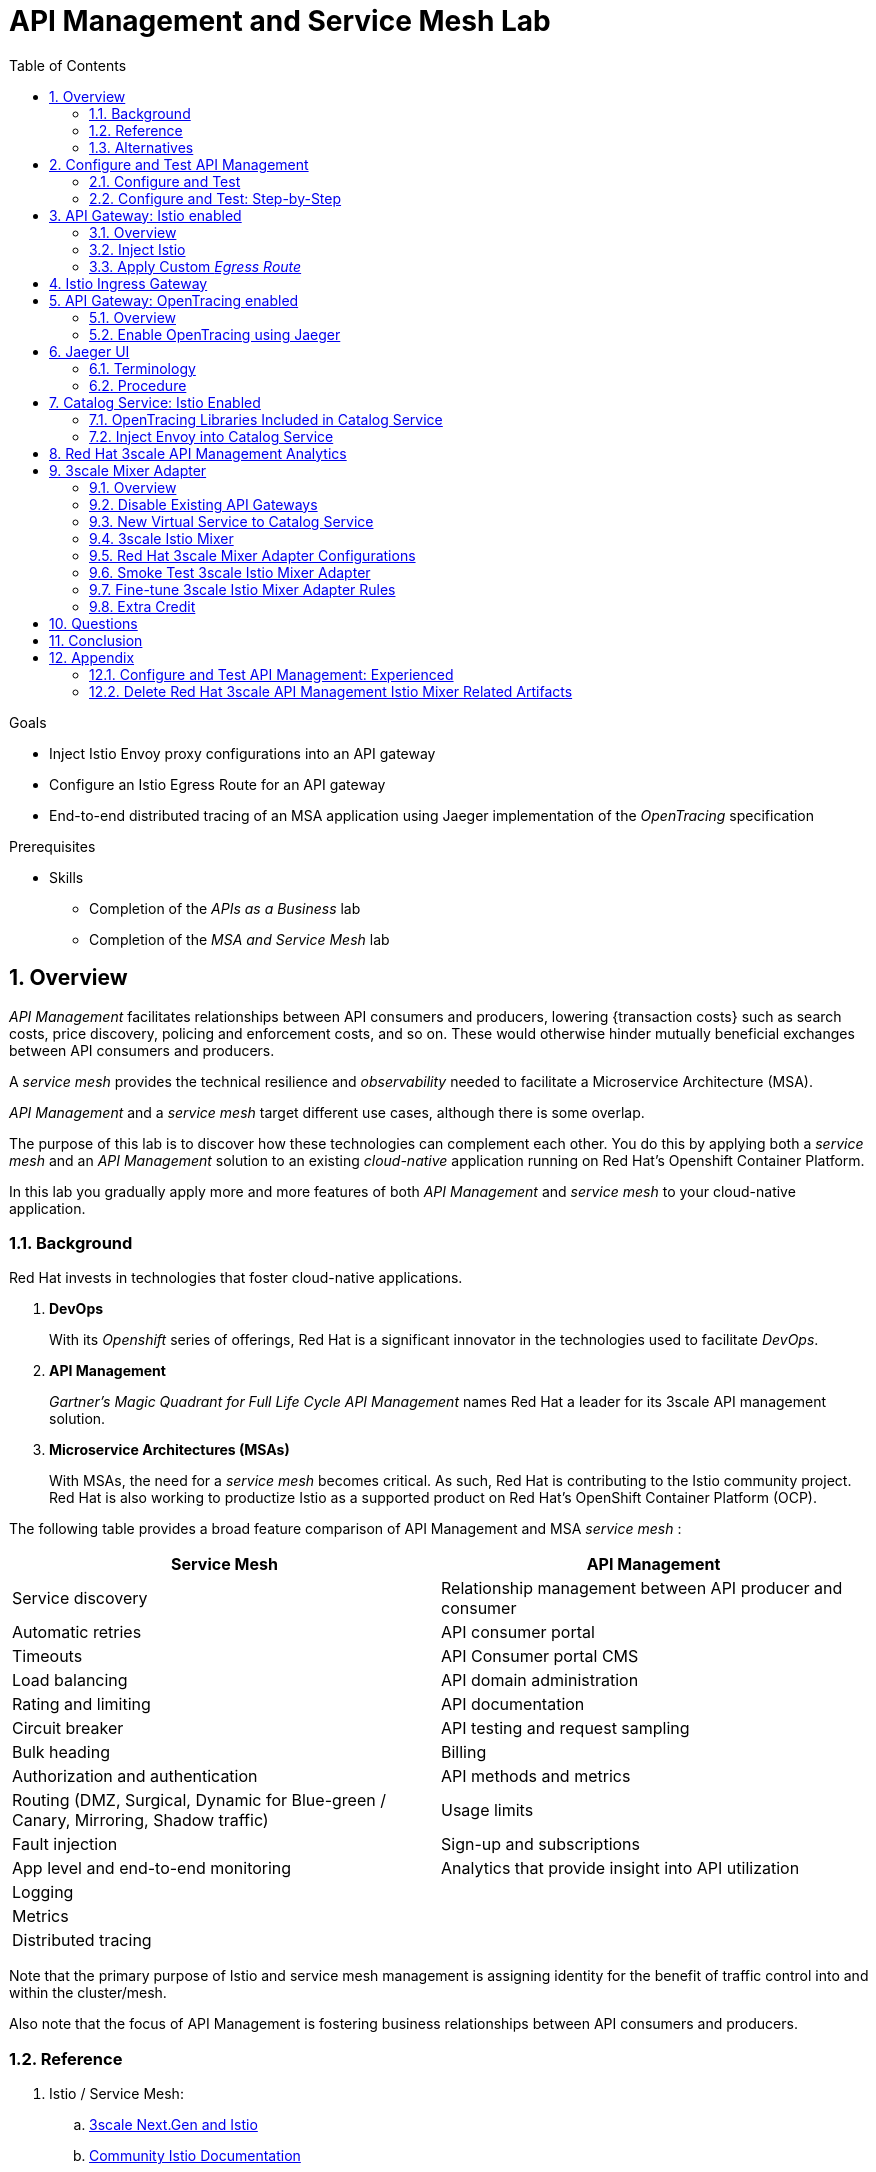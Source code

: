 :noaudio:
:scrollbar:
:data-uri:
:toc2:
:linkattrs:
:transaction_costs: link:https://en.wikipedia.org/wiki/Transaction_cost[transaction costs]

= API Management and Service Mesh Lab

.Goals
* Inject Istio Envoy proxy configurations into an API gateway
* Configure an Istio Egress Route for an API gateway
* End-to-end distributed tracing of an MSA application using Jaeger implementation of the _OpenTracing_ specification

.Prerequisites
* Skills
** Completion of the _APIs as a Business_ lab
** Completion of the _MSA and Service Mesh_ lab

:numbered:

== Overview

_API Management_ facilitates relationships between API consumers and producers, lowering {transaction costs} such as search costs, price discovery, policing and enforcement costs, and so on. These would otherwise hinder mutually beneficial exchanges between API consumers and producers.

A _service mesh_ provides the technical resilience and _observability_ needed to facilitate a Microservice Architecture (MSA).

_API Management_ and a _service mesh_ target different use cases, although there is some overlap.

The purpose of this lab is to discover how these technologies can complement each other.
You do this by applying both a _service mesh_ and an _API Management_ solution to an existing _cloud-native_ application running on Red Hat's Openshift Container Platform.


[blue]#In this lab you gradually apply more and more features of both _API Management_ and _service mesh_ to your cloud-native application.#

=== Background

Red Hat invests in technologies that foster cloud-native applications.

. *DevOps*
+
With its _Openshift_ series of offerings, Red Hat is a significant innovator in the technologies used to facilitate _DevOps_.

. *API Management*
+
_Gartner's Magic Quadrant for Full Life Cycle API Management_ names Red Hat a leader for its 3scale API management solution.

. *Microservice Architectures (MSAs)*
+
With MSAs, the need for a _service mesh_ becomes critical.
As such, Red Hat is contributing to the Istio community project.
Red Hat is also working to productize Istio as a supported product on Red Hat's OpenShift Container Platform (OCP).

The following table provides a broad feature comparison of API Management and MSA _service mesh_ :

[width="100%",cols="1,1",options="header"]
|========================
|*Service Mesh* | *API Management*
|Service discovery|Relationship management between API producer and consumer
|Automatic retries|API consumer portal
|Timeouts|API Consumer portal CMS
|Load balancing|API domain administration
|Rating and limiting|API documentation
|Circuit breaker|API testing and request sampling
|Bulk heading|Billing
|Authorization and authentication|API methods and metrics
|Routing (DMZ, Surgical, Dynamic for Blue-green / Canary, Mirroring, Shadow traffic)|Usage limits
|Fault injection|Sign-up and subscriptions
|App level and end-to-end monitoring|Analytics that provide insight into API utilization
|Logging|
|Metrics|
|Distributed tracing|
|========================

Note that the primary purpose of Istio and service mesh management is assigning identity for the benefit of traffic control into and within the cluster/mesh.

Also note that the focus of API Management is fostering business relationships between API consumers and producers.

=== Reference

. Istio / Service Mesh:
.. link:https://docs.google.com/presentation/d/1PaE3RqyKoadllKHlPg0-kHcUrTuCeIdAe81CMk12iWw/edit#slide=id.g17a49862ec_0_0[3scale Next.Gen and Istio]
.. link:https://istio.io/docs/concepts/what-is-istio/[Community Istio Documentation]
.. link:https://github.com/Maistra/istio-operator[Red Hat community Istio (Maistra) operator]
.. link:https://maistra.io/[OpenShift Service Mesh (Maistra) project]

. Distributed Tracing:
.. link:https://github.com/opentracing[GitHub organization for OpenTracing]
+
Includes the OpenTracing specification and the OpenTracing client libraries for many languages.

.. link:https://www.jaegertracing.io/[jaegertracing.io]
.. link:https://github.com/jaegertracing/[GitHub organization for community Jaeger]
+
Includes source code of community Jaeger, and Jaeger client libraries for many languages that implement the corresponding OpenTracing client libraries.

.. link:https://istio.io/blog/2018/v1alpha3-routing/[Overview of Istio v1alpha3 routing API]

=== Alternatives

In regards to API Management and a MSA service mesh, the following are related community initiatives that are not covered in this lab.

==== Standalone community Jaeger

_Jaeger_ is a tool that provides distributed tracing.

Available in the open source community is the _all-in-one_ community Jaeger that includes a jaeger-agent and jaeger-collector.
This link:https://medium.com/@jmprusi_49013/adding-opentracing-support-to-apicast-api-gateway-a8e0a38347d2[OpenTracing tutorial] details the use of an OpenTracing-enabled API gateway with the _all-in-one_ community Jaeger.


As an alternative to the _all-in-one_ standalone Jaeger, Istio also comes included with Jaeger.
In this lab, the Jaeger-based tracing functionality provided by Istio is utilized instead of a standalone Jaeger installation.

==== Istio API Management Working Group

Istio activity is organized into _working groups_.

One of these Istio working groups is focused on link:https://github.com/istio/community/blob/master/WORKING-GROUPS.md#api-management[API Management].

Members of the  Red Hat engineering team are currently participating in this Istio API Management working group.

Outcomes of this working group may potentially guide the development and roadmap of future releases of the Red Hat 3scale API Management product.

In the future, this lab may demonstrate initiatives that may come out of this Istio API Management Working Group.

==== API Gateway Side car

link:https://github.com/nginxinc/nginmesh[nginMesh] is a community initiative that injects the NGinx server as a side-car to your services.
The NGinx side-car acts as a service proxy to an Istio service-mesh (conceptually similar to the _Envoy_ proxy that you will be exposed to in this lab).

Because the API Gateway of 3scale is also built on Nginx, the 3scale API gateway could also be potentially extended to serve as a side car to a service running in a service mesh.

In fact, in an upcoming release of the 3scale API Gateway, it will have the capability to operate independantly of the 3scale API Manager.
It could be injected as a sidecar to an application.

This approach is not covered in this lab.

== Configure and Test API Management

The following deployment topology diagram illustrates the components of this API managed environment, and the connections between them:

image::images/deployment_apicast.png[]

In this lab you incrementally add features of both _API Management_ and _service mesh_ to your cloud-native application.


=== Configure and Test

As the first step, you smoke test the management of your _catalog_ RESTful services using your API Manager and API gateways.

Instructions are provided for both experienced and inexperienced 3scale users.
[red]#Follow only one set of instructions.#

If you are an experienced user of Red Hat 3scale API Management, complete the instructions in section <<configuretestapi>>, then continue with section <<apicast_istio>>.

If you are not an experienced user of Red Hat 3scale API Management, complete the instructions in section <<configuretestapi_stepbystep>>, then continue with section <<apicast_istio>>.

[[configuretestapi_stepbystep]]
=== Configure and Test: Step-by-Step

In this section, you define a service that manages access to the Coolstore catalog service that has already been provisioned for you.

The activities in this section are also found in the prerequisite courses but are provided here as a refresher for your convenience.

==== Define Catalog Service

. From the API Manager Admin Portal home page, navigate to the *API* tab.
. On the far right, click image:images/create_service_icon.png[].
. Enter `catalog_service` for the *Name* and *System Name*.
. Select *NGINX API gateway self-managed* *Gateway* type and not a plugin:
+
image::images/apicast_gw.png[]

. Scroll down the page and for the *Authentication* type, select *API Key (user_key)*:
+
image::images/select_api_key.png[]

. Click *Create Service*.

==== Create Application Plan

Application plans define access policies for your API.

. From the *Overview* page of your new `catalog_service`, scroll to the *Published Application Plans* section.
. Click *Create Application Plan*.
+
image::images/create_app_plan.png[]

. Enter `catalog_app_plan` for the *Name* and *System name*:

. Click *Create Application Plan*.
. For the  `catalog_app_plan` application plan, click *Publish*:
+
image::images/publish_app_plan.png[]

==== Create Application

In this section, you associate an application with an API consumer account.
This generates a _user key_ for the application based on the details previously defined in the application plan.
The user key is used as a query parameter to the HTTP request to invoke your business services via the on-premise API gateway.

. Navigate to the *Developers* tab.
. Select the `Developer` account.
. Create Application
.. Click the *0 Applications* link at the top:
+
NOTE: A default application may have already been created, in which case the link will indicate 1 Application, not 0.
If so, this default application is typically associated with the out-of-the-box `API` service, which is not desireable.
If it exists, click on the default application to identify which service it is associated with, then delete it.

.. Click *Create Application*.
.. Fill in the *New Application* form as follows:
... *Application plan*: `catalog_app_plan`
... *Service Plan*: `Default`
... *Name*: `catalog_app`
... *Description*: `catalog_app`
+
image::images/create_catalog_app.png[]

.. Click *Create Application*.

. On the details page for your new application (or the default application automatically created), find the API *User Key*:
+
image::images/new_catalog_user_key.png[]

. Create an environment variable set to this user key:
+
-----
$ echo "export CATALOG_USER_KEY=<the catalog app user key>" >> ~/.bashrc

$ source ~/.bashrc
-----

==== Service Integration

In this section, you define an _API proxy_ to manage your _catalog_ RESTful business service.

. In the API Manager Admin Portal, navigate to the *APIs* tab.
. From your `catalog_service`, select *Integration*.
. Click *Add the base URL of your API and save the configuration*.
+
* This navigates to a page that allows you to associate the API gateway staging and production URLs with your new 3scale proxy service.

. Populate the *Configuration: configure & test immediately in the staging environment* form as follows:
.. *Private Base URL*:
... Enter the internal DNS resolvable URL to your Catalog business service.
... The internal URL will be the output of the following:
+
-----
$ echo -en "\n\nhttp://catalog-service.$MSA_PROJECT.svc.cluster.local:8080\n\n"
-----

.. *Staging Public Base URL*:
+
Populate this field with the output from the following command:
+
-----
$ echo -en "\n`oc get route catalog-stage-apicast-$OCP_USERNAME -n $GW_PROJECT --template "https://{{.spec.host}}"`:443\n\n"
-----

.. *Production Public Base URL*:
+
Populate this field with the output from the following command:
+
-----
$ echo -en "\n`oc get route catalog-prod-apicast-$OCP_USERNAME -n $GW_PROJECT --template "https://{{.spec.host}}"`:443\n\n"
-----

.. *MAPPING RULES*:
+
Add an additional `Mapping Rule` for the HTTP POST method. You'll use the POST method in the last section in this lab.

... In the `MAPPING RULES` section, click *Add Mapping Rule*.
... In the new mapping rule, change the *Verb* to `POST` and enter `/` as the Pattern.
+
image::images/post_mapping.png[]

.. *API test GET request*:
+
Enter `/products`.
+
Expect to see a test *curl* command populated with the API key assigned to you for the `catalog_app_plan`:
+
image::images/apikey_shows_up.png[]
+
If you do not see an example curl command, repeat the steps to create an Application Plan and corresponding Application.
+
NOTE: When there are multiple developer accounts, Red Hat 3scale API Management uses the default developer account that is created with every new API provider account to determine which user key to use. When creating new services, the API Manager sets the first application from the first account subscribed to the new service as the default.

. Click *Update & test in Staging Environment*
.. The `apicast-stage` pod invokes your backend _catalog_ business service as per the `Private Base URL`.
.. The page should turn green with a message indicating success:
+
image::images/stage_success.png[]

. Click *Back to Integration & Configuration*
. Click *Promote v. 1 to Production*
+
image::images/stage_and_prod.png[]

Your 3scale by Red Hat service is configured.
Next, the configuration details of your service need to be propagated to your on-premise API gateway.

==== Refresh API Gateway at Boot
Every time a configuration change is made to an API proxy or application plan, the production API gateways need to be refreshed with the latest changes.

The API gateways are configured to refresh the latest configuration information from the API management platform every 5 minutes.
When this internal NGINX timer is triggered, you see log statements in your API gateway similar to the following:

.Sample Output
-----
[debug] 36#36: *3574 [lua] configuration_loader.lua:132: updated configuration via timer:

....

[info] 36#36: *3574 [lua] configuration_loader.lua:160: auto updating configuration finished successfuly, context: ngx.timer
-----

For the purpose of this lab, you can delete your API gateway pods instead of waiting for 5 minutes. Kubernetes will detect the absence of these pods and start new ones.

. Delete API gateway related pods:
+
-----
$ for i in `oc get pod -n $GW_PROJECT | grep "apicast" | awk '{print $1}'`; do oc delete pod $i; done
-----
+
Because the value of the _APICAST_CONFIGURATION_LOADER_ environment variable in the pod is set to `boot`, the service proxy configuration from the API Manager will automatically be pulled upon restart.

. Verify the API gateway related pods have been started.
+
View the latest entries in the new API gateway production pod's log file with the `tail` command.
+
* When the pods are successfully restarted, a debug-level log statement similar to the following appears:
+
.Sample Output
-----
[lua] configuration_store.lua:103: configure(): added service 2555417742084 configuration with hosts: prod-apicast-user1.apps.7777.thinkpadratwater.com, catalog-stage-apicast-user1.apps.7777.thinkpadratwater.com ttl: 300
-----

==== Test Catalog Business Service

In this section, you invoke your Catalog business service via your production API gateway.

. Verify your `$CATALOG_USER_KEY` environment variable is still set:
+
-----
$ echo $CATALOG_USER_KEY
-----

. From the terminal, execute the following:
+
-----
$ curl -v -k `echo "https://"$(oc get route/catalog-prod-apicast-$OCP_USERNAME -o template --template {{.spec.host}})"/products?user_key=$CATALOG_USER_KEY"`
-----
+
.Sample Output
-----
...

{
  "itemId" : "444435",
  "name" : "Oculus Rift",
  "desc" : "The world of gaming has also undergone some very unique and compelling tech advances in recent years. Virtual reality, the concept of complete immersion into a digital universe through a special headset, has been the white whale of gaming and digital technology ever since Nintendo marketed its Virtual Boy gaming system in 1995.",
  "price" : 106.0
}
-----

. If you are still viewing the end of `apicast` pod's log file, expect to see statements similar to this:
+
.Sample Output
-----
...

2018/08/06 19:07:46 [info] 24#24: *19 [lua] backend_client.lua:108: authrep(): backend client uri: http://backend-listener.3scale-mt-adm0:3000/transactions/authrep.xml?service_token=a4e0949f1b677611870dab3fb7c142df50871d1eca3d1c9f1615dd514c937df4&service_id=103&usage%5Bhits%5D=1&user_key=ccc4cbae7a44b363a6cd5907a54ff2f9 ok: true status: 200 body:  while sending to client, client: 172.17.0.1, server: _, request: "GET /products?user_key=ccc4cbae7a44b363a6cd5907a54ff2f9 HTTP/1.1", host: "catalog-service.rhte-mw-api-mesh-user1.svc.cluster.local"

...

-----

[blue]#Congratulations!# Your lab environment should now consist of a _catalog_ RESTful service managed by standard Red Hat 3scale API Manager 2.2 functionality.

[blue]#This is a substantial accomplishment!#
You are now utilizing the tools needed to lower the {transaction_costs} such as search costs, price discovery, policing and enforcement costs, and so on, that would otherwise hinder mutually beneficial exchanges between API consumers and producers.
Using the Red Hat 3scale API Management product, you can manage the entire life cycle of your APIs and provide added value to your customers and partners.


[[apicast_istio]]
== API Gateway: Istio enabled

=== Overview

As the next step in the journey toward API management and service mesh, in this section of the lab you will inject your API gateway with the _Envoy_ sidecar proxy from Istio.
This is of limited value on its own, but you will continue to build upon the foundations set here in later sections of this lab.

image::images/deployment_apicast-istio.png[]

In the above diagram, notice the introduction of a new pod: _prod-apicast-istio_.
Inbound requests through the API gateway production route are now directed to this new API gateway pod injected with Istio's _envoy_ sidecar.

The _Envoy_ sidecar in your _prod-apicast-istio_ pod will interoperate with _service mesh control plane_ functionality found in the _istio-system_ namespace.

Your API gateway will continue to pull _service proxy_ configurations from the pre-provisioned multi-tenant API Manager using the value of their  _$THREESCALE_PORTAL_ENDPOINT_ environment variable.

=== Inject Istio

. Retrieve the YAML representation of the current API gateway production deployment:
+
-----
$ oc get deploy prod-apicast -n $GW_PROJECT -o yaml > $HOME/lab/prod-apicast.yml
-----
+
You will use the definition of your existing API gateway as a template to create a new _Istio_ enabled API gateway.

. Differentiate your Istio enabled API gateway from your existing API gateway:
+
-----
$ sed -i "s/prod-apicast/$OCP_USERNAME-prod-apicast-istio/" $HOME/lab/prod-apicast.yml
-----
.. The reason you have included $OCP_USERNAME in the name of your Istio enabled API gateway is because you will need to differentiate it from other Istio enabled API gateways that may be managed in the same service mesh.
.. Also, the _observability_ user interfaces included in Istio such as Jaeger are not currently multi-tenant.
+
By providing a unique identifer as a prefix to your API gateway name, you will be more easily able to identify logs and traces amongst others on the system.

. Place the deployment in a paused state:
+
-----
$ sed -i "s/replicas:\ 1/replicas: 1\n  paused: true/" $HOME/lab/prod-apicast.yml
-----

. View the configmap in the `istio-system` project:
+
-----
$ oc describe configmap istio -n istio-system | more
-----
+
Your OCP user has already been enabled with _view_ access on the _istio-system_ namespace.
This provides access to the _istio_ configuration map.
The _istio_ configmap was generated by a cluster administrator when the Istio control plane was installed on OCP.

. Inject Istio configs (from the _istio_ configmap) into a new API gateway deployment:
+
-----

$ istioctl kube-inject \
           -f $HOME/lab/prod-apicast.yml \
           > $HOME/lab/prod-apicast-istio.yml
-----
+
NOTE:  For the purpose of this lab, you have now manually injected Istio related configs into a _deployment_ definition.
Please note that the cluster administrator of the service mesh could have optionally automated the injection of these Envoy configs into all _deployments_ by default.

. View the Istio injected API gateway deployment descriptor:
+
-----
$ cat $HOME/lab/prod-apicast-istio.yml | more
-----

. Deploy a new Istio enabled API gateway production gateway:
+
-----
$ oc create \
     -f $HOME/lab/prod-apicast-istio.yml \
     -n $GW_PROJECT
-----

. Inject required resource limits and requests into Istio related containers :
+
There is a cluster quota assigned to your OCP user.
This cluster quota requires that all containers, including the _istio-proxy_ and _istio-init_, specify _limits_ and _requests_.
+
-----
$ oc patch deploy/$OCP_USERNAME-prod-apicast-istio -n $GW_PROJECT\
   --patch '{"spec":{"template":{"spec":{"containers":[{"name":"istio-proxy", "resources": {   "limits":{"cpu": "500m","memory": "128Mi"},"requests":{"cpu":"50m","memory":"32Mi"}   }}]}}}}'

$ oc patch deploy/$OCP_USERNAME-prod-apicast-istio -n $GW_PROJECT \
   --patch '{"spec":{"template":{"spec":{"initContainers":[{"name":"istio-init", "resources": {   "limits":{"cpu": "500m","memory": "128Mi"},"requests":{"cpu":"50m","memory":"32Mi"}   }}]}}}}'
-----

. Allow pods in the $GW_PROJECT to run using any user, including root:
+
-----
$ oc adm policy add-scc-to-user privileged -z default -n $GW_PROJECT --as=system:admin
-----

.. For your new Istio enabled API gateway pod to start, it needs the _anyuid_ sidecar container (SCC).
+
The reason for this is that the _envoy_ sidecar containers from Istio currently run as a specific user ID.
Unlike most middleware containers that can run using any arbitrary user ID that is assigned to them at runtime by OCP, the _envoy_ sidecar containers would immediately fail upon startup without the _anyuid_ SCC.
If you attempted to do so, you would see an error similiar to the following:
+
-----
Error creating: pods "user50-prod-apicast-istio-6456c879c8" is forbidden: unable to validate against any security context constraint: [spec.initContainers[0].securityContext.privileged: Invalid value: true: Privileged containers are not allowed capabilities.add: Invalid value: "NET_ADMIN": capability may not be added spec.initContainers[0].securityContext.privileged: Invalid value: true: Privileged containers are not allowed capabilities.add: Invalid value: "NET_ADMIN":
-----

.. For the purpose of this lab, the cluster administrator of your OCP environment has provided you with the ability to _impersonate_ the cluster administrator.
Doing so provides you with the ability to apply the _anyuid_ SCC to your project.

. Resume the paused deployment:
+
-----
$ oc rollout resume deploy/$OCP_USERNAME-prod-apicast-istio -n $GW_PROJECT
-----

.. Notice the presence of an additional container in your new pod.  This additional container is the Istio proxy sidecar.
.. Both containers in the new pod should have started and the pod should be in a _Running_ state:
+
-----
$ oc get pods


NAME                                         READY     STATUS    RESTARTS   AGE

....

user50-prod-apicast-istio-784dc96c75-gvh5f   2/2       Running   0          5m

-----
+
If either of the containers did not start up and the _READY_ column indicates anything other than _2/2_, this indicates a problem.
It's likely that _liveness_ and/or _readiness_ probes on the API gateway are failing.
It's possible that this is due to a misconfiguration of Istio.
As an initial troubleshooting step, remove the _liveness_ and _readiness_ probes defined in the deployment.
After doing so, do both containers start ?
If so, you'll need to troubleshoot the root cause of why either the _liveness_ probe, _readiness_ probe, or both probes are failing.

. Modify the _prod-apicast_ service to route to the new Istio enabled _apicast_:
+
-----
$ oc patch service/prod-apicast -n $GW_PROJECT \
   --patch '{"spec":{"selector":{"app":"'$OCP_USERNAME'-prod-apicast-istio"}}}'
-----
+
Notice that the _service_ to your backend catalog application is being modified instead of the _route_.
You have essentially conducted a simple _A / B Deployment_ at the _service_ layer where 100% of all traffic through the existing unmodified route will flow to this new Istio enabled pod.
As an alternative, _A / B Deployment_ could have occured at the _route_ layer.
This latter approach would have required you to create an additional _service_ associated with the new Istio enabled pod.

. Verify your `$CATALOG_USER_KEY` environment variable is set:
+
-----
$ echo $CATALOG_USER_KEY

d59904ad4515522ecccb8b81c761a283
-----

. From the terminal, execute the following:
+
-----
$ curl -v -k `echo "https://"$(oc get route/catalog-prod-apicast-$OCP_USERNAME -n $GW_PROJECT -o template --template {{.spec.host}})"/products?user_key=$CATALOG_USER_KEY"`
-----

.. The response should be an HTTP 404.
.. Why would this be the case ?
... Inspect the API gateway log file for any clues.
... Is the request reaching your new Istio enabled API gateway?
... The root problem is that your Istio enabled API gateway is unable to connect to the _system-provider_ endpoint exposed by the remote multi-tenant API Manager via the value of: $THREESCALE_PORTAL_ENDPOINT.
+
Your API gateway needs to do this to retrieve all the policy management configuration data from the API Manager.
The reason your API gateway can not make a connection to the API Manager is that $THREESCALE_PORTAL_ENDPOINT references an external internet URL.
By default, Istio blocks all outbound requests to the internet.
In the next section, you will define an _egress route_ to allow your API gateway to communicate with the API Manager.

.  Isolate the problem with your new Istio enabled API gateway by testing the call to the _system-provider_ of the API Manager, from within the API gateway.

.. Execute the following to test the call:
+
-----
$ oc rsh `oc get pod -n $GW_PROJECT | grep "apicast-istio" | awk '{print $1}'` \
          curl -v -k ${THREESCALE_PORTAL_ENDPOINT}/admin/api/services.json


...

Defaulting container name to user50-prod-apicast-istio.
Use 'oc describe pod/user50-prod-apicast-istio-784dc96c75-vxxz5 -n rhte-mw-api-mesh-50' to see all of the containers in this pod.
* About to connect() to user50-3scale-mt-admin.apps.8091.openshift.opentlc.com port 443 (#0)
*   Trying 52.7.161.237...
* Connected to user50-3scale-mt-admin.apps.8091.openshift.opentlc.com (52.7.161.237) port 443 (#0)
* Initializing NSS with certpath: sql:/etc/pki/nssdb
* NSS error -5938 (PR_END_OF_FILE_ERROR)
* Encountered end of file
* Closing connection 0
curl: (35) Encountered end of file
command terminated with exit code 35
-----

.. If you received an error response similar to above, you have isolated the problem to an inability for your API gateway pod to make an external call out of the service mesh.


=== Apply Custom _Egress Route_

In this section, you create a custom Istio _ServiceEntry_ that allows your API gateway to connect to the _system-provider_ of the multi-tenant API Manager.

. Create a custom Istio _Egress Route_ for API gateway configuration file:
+
-----
$ echo \
    "apiVersion: networking.istio.io/v1alpha3
kind: ServiceEntry
metadata:
  name: $OCP_USERNAME-catalog-apicast-egress-rule
spec:
  hosts:
  - $TENANT_NAME-admin.$API_WILDCARD_DOMAIN
  location: MESH_EXTERNAL
  ports:
  - name: https-443
    number: 443
    protocol: HTTPS
  resolution: DNS" \
 > $HOME/lab/catalog-apicast-egressrule.yml
-----

.. Note the value of `spec -> hosts` is set to the same value of the $THREESCALE_PORTAL_ENDPOINT specified in your 3scale API Management gateway.
.. This should allow your API gateway to connect to the route that exposes the _system-provider_ service of the multi-tenant API Manager.


. Load the new egress rule:
+
-----
$ oc create -f $HOME/lab/catalog-apicast-egressrule.yml -n $GW_PROJECT --as=system:admin
-----
+
WARNING:  This command also requires _cluster admin_ capabilities to execute.

. View new ServiceEntry:
+
-----
$ oc describe serviceentry $OCP_USERNAME-catalog-apicast-egress-rule --as=system:admin
-----
+
WARNING:  This command also requires _cluster admin_ capabilities to execute.

. Now that a custom _egress route_ has been added, your API gateway should be able to pull configuration data from the API Manager.
+
Use a command like the following to verify that your Istio enabled API gateway can now poll the API Manager for proxy service configuration information:
+
-----
$ oc rsh `oc get pod -n $GW_PROJECT | grep "apicast-istio" | awk '{print $1}'` \
     curl -k ${THREESCALE_PORTAL_ENDPOINT}/admin/api/services.json \
     | python -m json.tool | more

...

{
    "services": [
        {
            "service": {
                "backend_version": "1",
                "created_at": "2018-08-07T11:13:03Z",
                "end_user_registration_required": true,
                "id": 3,
                "links": [
                    {
                        "href": "https://user1-3scale-admin.apps.7777.thinkpadratwater.com/admin/api/services/3/metrics",
                        "rel": "metrics"
                    },


....
-----

. Either wait up to 5 minutes for your Istio enabled API gateway to refresh its proxy configuration (because pulling this configuration data previously failed) or restart the pod.
. Using the curl utility, attempt again to retrieve catalog data via your Istio enabled API gateway:
+
-----
$ curl -v -k `echo "https://"$(oc get route/catalog-prod-apicast-$OCP_USERNAME -n $GW_PROJECT -o template --template {{.spec.host}})"/products?user_key=$CATALOG_USER_KEY"`
-----
+
This time, you should see the catalog data in the response.
This request now flows through your Istio enabled API gateway.

[blue]#As mentioned previously, what you have accomplished so far is of limited value on its own. However, this is a step to full utilization of API management and service mesh of your container native application.
In the next sections of this lab you will continue to build upon this foundation.#

== Istio Ingress Gateway

Until now, traffic into the production API gateway has been directly via the standard _HAProxy_-based Kubernetes or OCP _router_.

This has worked, but what is missing is the ability to apply more sophisticated route rules and integration with service mesh _observability_ tools such as _Jaeger_ and _Prometheus_.
Istio includes an _Ingress_ gateway that implements these additional features.

In this section of the lab, you will modify the flow of inbound traffic so that it also flows through the _Ingress_ gateway of Istio.
Among other benefits, you will be able to trace inbound traffic as it initially enters your solution.

image::images/api_and_ingress_gateway.png[]

. Create an environment variable that reflects the _Production Public Base URL_ of the _catalog-service_ configured in the API Manager:
+
-----
$ export CATALOG_API_GW_HOST=`oc get route/catalog-prod-apicast-$OCP_USERNAME -n $GW_PROJECT -o template --template {{.spec.host}}`
-----
+
The value of $CATALOG_API_GW_HOST will be specified in the request to the Istio ingress gateway as an HTTP _HOST_ header.
It should match what has been configured in the _catalog-service_ in your API Manager.
+
image::images/recall_prod_base.png[]


. Create a file that defines an _Ingress_ gateway:
+
-----
$ echo \
    "apiVersion: networking.istio.io/v1alpha3
kind: Gateway
metadata:
  name: catalog-istio-gateway
spec:
  selector:
    istio: ingressgateway
  servers:
  - port:
      number: 80
      name: http
      protocol: HTTP
    hosts:
    - "$CATALOG_API_GW_HOST"" \
 > $HOME/lab/catalog-istio-gateway.yml
-----

. Create the gateway in OCP:
+
-----
$ oc create -f $HOME/lab/catalog-istio-gateway.yml -n $GW_PROJECT --as=system:admin
-----

. Create a file that defines a virtual service:
+
-----
$ echo \
    "apiVersion: networking.istio.io/v1alpha3
kind: VirtualService
metadata:
  name: catalog-istio-gateway-vs
spec:
  hosts:
  - "$CATALOG_API_GW_HOST"
  gateways:
  - catalog-istio-gateway
  http:
  - match:
    - uri:
        prefix: /products
    route:
    - destination:
        port:
          number: 8080
        host: prod-apicast" \
> $HOME/lab/catalog-istio-gateway-vs.yml
-----

. Create the virtual service in OCP:
+
-----
$ oc create -f $HOME/lab/catalog-istio-gateway-vs.yml -n $GW_PROJECT --as=system:admin
-----

. Set environment variables that reflect the host and port of the Istio Ingress gateway service:
+
-----
$ export INGRESS_HOST=$(oc -n istio-system get service istio-ingressgateway -o jsonpath='{.status.loadBalancer.ingress[0].ip}')

$ export INGRESS_PORT=$(oc -n istio-system get service istio-ingressgateway -o jsonpath='{.spec.ports[?(@.name=="http2")].port}')
-----
+
NOTE:  This $INGRESS_HOST:$INGRESS_PORT socket is local to the OpenShift Container Platform subnet.
It only becomes available when there is an Istio gateway and virtual service present and even then it might take up to 5 minutes to become available.

. Smoke test a request for catalog data via the newly configured Istio Ingress Gateway:
+
-----
$ curl -v \
       -HHost:$CATALOG_API_GW_HOST \
       http://$INGRESS_HOST:$INGRESS_PORT/products?user_key=$CATALOG_USER_KEY
-----
+
Notice the use of the HTTP _Host_ header.

.. Why is it needed ?
.. What happens if this _HOST_ header is not included in the request ?
.. What happens if this _HOST_ header is included in the request but its value (along with the _host_ attributes in the gateway and virtual service) do not match the _Production Public Base Url_ of the _catalog-service_ in the API Manager ?

. The previous smoke test used an $INGRESS_HOST and $INGRESS_PORT that are made available on the local OpenShift Container Platform network subnet.
Usage of this local $INGRESS_HOST only worked because your curl client is on the same host as OpenShift Container Platform.
+
The `istio-system` namespace provides a route called: `istio-ingressgateway`.
Like all OpenShift Container Platform routes, it is exposed to external clients.
+
Try invoking the API gateway via this `istio-ingressgateway` route instead of using the internal _service-mesh_ related $INGRESS_HOST and $INGRESS_PORT.
The results should be the same.  The command to use is as follows:
+
-----
$  curl -v \
       -HHost:$CATALOG_API_GW_HOST \
      `echo "http://"$(oc get route istio-ingressgateway -n istio-system -o template --template {{.spec.host}})"/products?user_key=$CATALOG_USER_KEY"`
-----

ifdef::showscript[]

Deletion of the route causes the curl command (using the HOST) to no longer work.  not sure why.

. The original route to the product API Gateway specific to the _catalog_ service can optionally be deleted.
Going forward all incoming traffic will flow through the Istio Ingress Gateway.
+
-----
$ oc delete route/catalog-prod-apicast-$OCP_USERNAME -n $GW_PROJECT
-----

endif::showscript[]

== API Gateway: OpenTracing enabled

=== Overview

As the next step in the journey toward utilization of API Management and Service Mesh, in this section of the lab you will begin to explore the visibility provided of your service mesh using the _OpenTracing_ implementation: _Jaeger_.

You will do so in this section by utilizing an _OpenTracing_-enabled variant of the 3scale API Gateway.

OpenTracing is a consistent, expressive, vendor-neutral API for distributed tracing and context propagation. Jaeger is one of several implementations of OpenTracing.

The API gateway that you will switch to in this section of the lab includes several additional _OpenTracing_ and _Jaeger_ related libraries:

. *ngx_http_opentracing_module_so*
+
Located at the following path in the API gateway: /usr/local/openresty/nginx/modules/ngx_http_opentracing_module.so

. *libjaegertracing.so.0*
+
Located at the following path in the API gateway: /opt/app-root/lib/libjaegertracing.so.0

These libraries provide support for the _OpenTracing_ specification using _Jaeger_.

image::images/jaeger_architecture.png[]

You will configure the OpenTracing client libraries in your API gateway to forward traces via UDP to the _jaeger-agent_.

=== Enable OpenTracing using Jaeger

. You will be making quite a few changes to your Istio-enabled API gateway.  Subsequently, put it in a paused state while those changes are being made:
+
-----
$ oc rollout pause deploy $OCP_USERNAME-prod-apicast-istio
-----

.. Verify that the _jaeger-agent_ and _jaeger-collector_ both exist in the _istio-system_ namespace :
+
-----
$  oc get service jaeger-agent jaeger-collector -n istio-system --as=system:admin

NAME           TYPE        CLUSTER-IP   EXTERNAL-IP   PORT(S)                      AGE
jaeger-agent   ClusterIP   None         <none>        5775/UDP,6831/UDP,6832/UDP   4d
jaeger-collector   ClusterIP   172.30.95.25   <none>        14267/TCP,14268/TCP          4d
-----
+
The Jaeger agent receives tracing information (in the form of UDP packets on port 6831) submitted by Jaeger client libraries embedded in applications. It forwards the tracing information in batches to the Jaeger collector.
+
Alternatively, Jaeger client libraries can push tracing information via a TCP connection directly to the _jaeger-collector_ on port 14268.


. Create a JSON configuration file that will instruct the OpenTracing and Jaeger related client libraries in the API gateway to push traces to the `jaeger-agent`:
+
-----
$   cat <<EOF > $HOME/lab/jaeger_config.json
{
    "service_name": "$OCP_USERNAME-prod-apicast-istio",
    "disabled": false,
    "sampler": {
      "type": "const",
      "param": 1
    },
    "reporter": {
      "queueSize": 100,
      "bufferFlushInterval": 10,
      "logSpans": false,
      "localAgentHostPort": "jaeger-agent.istio-system:6831"
    },
    "headers": {
      "jaegerDebugHeader": "debug-id",
      "jaegerBaggageHeader": "baggage",
      "TraceContextHeaderName": "uber-trace-id",
      "traceBaggageHeaderPrefix": "testctx-"
    },
    "baggage_restrictions": {
        "denyBaggageOnInitializationFailure": false,
        "hostPort": "jaeger-agent.istio-system:5778",
        "refreshInterval": 60
    }
}
EOF
-----

.. Pay special attention to the value of _localAgentHostPort_.
+
This is the URL of your API gateway that will push traces (via UDP) to the _jaeger-agent_ service host and port.


. Create a _configmap_ from the OpenTracing JSON file:
+
-----
$ oc create configmap jaeger-config --from-file=$HOME/lab/jaeger_config.json -n $GW_PROJECT
-----

. Mount the configmap to your OpenTracing-enabled API Gateway:
+
-----
$ oc volume deploy/$OCP_USERNAME-prod-apicast-istio --add -m /tmp/jaeger/ --configmap-name jaeger-config -n $GW_PROJECT
-----

. Set environment variables that indicate to the API gateway where to read OpenTracing related configurations:
+
-----
$ oc env deploy/$OCP_USERNAME-prod-apicast-istio \
         OPENTRACING_TRACER=jaeger \
         OPENTRACING_CONFIG=/tmp/jaeger/jaeger_config.json \
         -n $GW_PROJECT
-----

. Update the API gateway _deployment_ to use the OpenTracing and Jaeger enabled image:
+
-----
$ oc patch deploy/$OCP_USERNAME-prod-apicast-istio \
   --patch '{"spec":{"template":{"spec":{"containers":[{"name":"'$OCP_USERNAME'-prod-apicast-istio", "image": "quay.io/3scale/apicast:master" }]}}}}'
-----
+
Notice the use of a community version of the API gateway container image available in a public _quay.io_ organization.
This is the container image that includes the _opentracing_ and _jaeger_ client libraries.

. Resume your Istio and OpenTracing enabled API gateway:
+
-----
$ oc rollout resume deploy $OCP_USERNAME-prod-apicast-istio
-----

. Verify the existence of the OpenTracing library for NGinx in the API gateway.
+
Once your API gateway is back up and running, execute the following command:
+
-----
$ oc rsh `oc get pod | grep "apicast-istio" | awk '{print $1}'` ls -l /usr/local/openresty/nginx/modules/ngx_http_opentracing_module.so

...


-rwxr-xr-x. 1 root root 1457848 Jun 11 06:29 /usr/local/openresty/nginx/modules/ngx_http_opentracing_module.so
-----

. Verify the existence of the Jaeger client library in the API gateway:
+
-----
$ oc rsh `oc get pod | grep "apicast-istio" | awk '{print $1}'` ls -l /opt/app-root/lib/libjaegertracing.so.0

...


lrwxrwxrwx. 1 root root 25 Jun 11 06:38 /opt/app-root/lib/libjaegertracing.so.0 -> libjaegertracing.so.0.3.0
-----


== Jaeger UI

Often the first thing to understand about your microservice architecture is specifically which microservices are involved in an end-user transaction.

The _observability_ tooling built into Istio, either Zipkin or Jaeger, can provide this information.

In this section of the lab, you are exposed to the Jaeger user interface (UI).

The Jaeger UI provides a visual depiction of traces through the services that make up your application.


=== Terminology

An important _distributed tracing_ term to understand is: _span_.
Jaeger defines _span_ as “a logical unit of work in the system that has an operation name, an operation start time, and a duration. Spans can be nested and ordered to model causal relationships. An RPC call is an example of a span.”

Another important term to understand is: _trace_. Jaeger defines _trace_ as “a data or execution path through the system, and can be thought of as a directed acyclic graph of spans".

=== Procedure

. If you are not already there, return to the terminal window of your lab, and use the `curl` utility to invoke your catalog service (via Istio ingress gateway -> API gateway) a few times:
+
-----
$ curl -v \
       -HHost:$CATALOG_API_GW_HOST \
       `echo "http://"$(oc get route istio-ingressgateway -n istio-system -o template --template {{.spec.host}})"/products?user_key=$CATALOG_USER_KEY"`
-----

. Identify the URL to the Jaeger UI:
+
-----
$ echo -en "\n\nhttp://"$(oc get route/tracing -o template --template {{.spec.host}} -n istio-system)"\n\n"
-----

.. In a web browser, navigate to this URL.
.. In this version of Istio, the Jaeger UI is currently not secured.

. In the _Find Traces_ panel, scroll down to locate the traces associated with your OCP user name:
+
image::images/trace_dropdown_selection.png[]

.. From the `Service` drop-down list, select the option for the API gateway associated with your username, such as $OCP_USERNAME-prod-apicast-istio.
.. In the `Operation` drop-down list, there are likely only two options available: `all` and `apicast_management`.
+
At this time, neither of these operations are particularly relevant to our use case.
The `apicast_management` operation relates to the invocations made by the _readiness_ and _liveness_ relates to probes of the deployment to the API gateway pod.

.. Return to the Jaeger UI and notice more options present in the `Operation` drop-down.
+
Select the character: '/'.
+
This corresponds to the requests flowing through the API gateway and backend catalog service.

. In the Jaeger UI, click `Find Traces`.
+
You should see an overview with timelines of all of your traces:
+
image::images/trace_overview.png[]

. Click on any one of the circles.
Each one corresponds to an invocation to your catalog service.
+
image::images/individual_trace.png[]

. Click the span relevant to _@upstream_
+
image::images/upstream_span.png[]
+
Notice that this span relates to the invocation of the `products` endpoint of your catalog service.

Traces relevant to your Istio enabled API gateway are now available .
However, tracing of the backend _catalog_ service is missing.

In the next section, you will enable your _catalog_ service to participate in this end-to-end distributed tracing.

== Catalog Service: Istio Enabled

image::images/deployment_catalog-istio.png[]

In the above diagram, notice the introduction of a new pod: _catalog-service-istio_.

Ingress requests through the _catalog-service_ are now directed to this new Istio-enabled _catalog_ pod (instead of the original _catalog_ pod that is not Istio enabled).

The new catalog service is enabled with OpenTracing and Jaeger libraries so that it can also participate in distributed tracing.

=== OpenTracing Libraries Included in Catalog Service

The _catalog service_ is link:https://github.com/gpe-mw-training/catalog-service[written in Java] using the _reactive_ programming framework link:https://vertx.io/[vert.x].

As such, the new catalog service used in the remainder of this course is embedded with the OpenTracing and Jaeger Java client libraries.

Recall that when configuring the NGinx and C++ OpenTracing/Jaeger client libraries in the API gateway, a configuration file (via a config map) was loaded.
The OpenTracing and Jaeger client libraries for Java are easier to work with.
The Java client libraries allow for configuration via environment variables.

The Dockerfile with environment variables (and their default values) utilized in building the new OpenTracing catalog image is as follows:

-----
FROM redhat-openjdk-18/openjdk18-openshift:1.5-14
ENV JAVA_APP_DIR=/deployments
ENV AB_OFF=true
EXPOSE 8080 8778 9779
COPY target/catalog-service-tracing-1.0.17.jar /deployments/
-----

The source code of the OpenTracing-enabled catalog service is available at link:https://github.com/gpe-mw-training/catalog-service/tree/jaeger-rht[https://github.com/gpe-mw-training/catalog-service/tree/jaeger-rht].

=== Inject Envoy into Catalog Service

. Retrieve YAML representation of current _catalog service_ deployment:
+
-----
$ oc get deploy catalog-service -n $MSA_PROJECT -o yaml > $HOME/lab/catalog-service.yml
-----

. Differentiate your Istio-enabled catalog service from your existing catalog service:
+
-----
$ sed -i "s/ catalog-service/ $OCP_USERNAME-cat-service-istio/" $HOME/lab/catalog-service.yml
-----

. Place the deployment in a paused state:
+
-----
$ sed -i "s/replicas:\ 1/replicas: 1\n  paused: true/" $HOME/lab/catalog-service.yml
-----

. Inject Istio configurations into a new catalog service deployment:
+
-----

$ istioctl kube-inject \
           -f $HOME/lab/catalog-service.yml \
           > $HOME/lab/catalog-service-istio.yml
-----

. View Istio-injected catalog service deployment descriptor:
+
-----
$ cat $HOME/lab/catalog-service-istio.yml | more
-----

. Create a new configmap with parameters that configure the OpenTracing-enabled catalog service:
+
-----
$ echo "service-name: $OCP_USERNAME-catalog-service
catalog.http.port: 8080
connection_string: mongodb://catalog-mongodb:27017
db_name: catalogdb
username: mongo
password: mongo
sampler-type: const
sampler-param: 1
reporter-log-spans: True
collector-endpoint: \"http://jaeger-collector.istio-system.svc:14268/api/traces\"
" > $HOME/lab/app-config.yaml

# Delete existing configmap
$ oc delete configmap app-config -n $MSA_PROJECT

# Recreate configmap using additional OpenTracing related params
$ oc create configmap app-config --from-file=$HOME/lab/app-config.yaml -n $MSA_PROJECT
-----

. Deploy a new production Istio-enabled API gateway that correctly points to the Jaeger agent in your _istio-system_ namespace:
+
-----
$ oc create \
     -f $HOME/lab/catalog-service-istio.yml \
     -n $MSA_PROJECT
-----

. Set various environment variables on the OpenTracing-enabled Catalog Service:
+
-----
$ oc set env deploy/$OCP_USERNAME-cat-service-istio APP_CONFIGMAP_NAME=app-config  -n $MSA_PROJECT

$ oc set env deploy/$OCP_USERNAME-cat-service-istio APP_CONFIGMAP_KEY=app-config.yaml  -n $MSA_PROJECT

# Allows for optionally debugging of catalog service so as to better understand how exactly it utilizes the opentracing / jaeger java libraries
$ oc set env deploy/$OCP_USERNAME-cat-service-istio JAVA_DEBUG=true  -n $MSA_PROJECT
$ oc set env deploy/$OCP_USERNAME-cat-service-istio JAVA_DEBUG_PORT=8787  -n $MSA_PROJECT
-----

. Inject required resource limits and requests into Istio-related containers :
+
There is a clusterquota assigned to your OCP user.
This clusterquota requires that all containers, including the _istio-proxy_ and _istio-init_, specify _limits_ and _requests_.
+
-----
$ oc patch deploy/$OCP_USERNAME-cat-service-istio \
   --patch '{"spec":{"template":{"spec":{"containers":[{"name":"istio-proxy", "resources": {   "limits":{"cpu": "500m","memory": "128Mi"},"requests":{"cpu":"50m","memory":"32Mi"}   }}]}}}}' \
   -n $MSA_PROJECT

$ oc patch deploy/$OCP_USERNAME-cat-service-istio \
   --patch '{"spec":{"template":{"spec":{"initContainers":[{"name":"istio-init", "resources": {   "limits":{"cpu": "500m","memory": "128Mi"},"requests":{"cpu":"50m","memory":"32Mi"}   }}]}}}}' \
   -n $MSA_PROJECT
-----

. Update the new catalog service deployment to use the OpenTracing and Jaeger enabled image:
+
-----
$ oc patch deploy/$OCP_USERNAME-cat-service-istio \
   --patch '{"spec":{"template":{"spec":{"containers":[{"name":"'$OCP_USERNAME'-cat-service-istio", "image": "docker.io/rhtgptetraining/catalog-service-tracing:1.0.17" }]}}}}' \
   -n $MSA_PROJECT
-----

ifdef::showscript[]

    based on:  https://github.com/gpe-mw-training/catalog-service/tree/jaeger-rht

endif::showscript[]

. Resume the paused deployment:
+
-----
$ oc rollout resume deploy/$OCP_USERNAME-cat-service-istio -n $MSA_PROJECT
-----

. Modify the _service_ to route to the new Istio-enabled catalog service:
+
-----
$ oc patch service/catalog-service \
   --patch '{"spec":{"selector":{"deployment":"'$OCP_USERNAME'-cat-service-istio"}}}' \
   -n $MSA_PROJECT
-----

. The original catalog service is no longer needed.  Scale it down as follows:
+
-----
$ oc scale deploy/catalog-service --replicas=0 -n $MSA_PROJECT
-----

. Ensure your `$CATALOG_USER_KEY` and `$CATALOG_API_GW_HOST` environment variables remain set:
+
-----
$ echo $CATALOG_USER_KEY

d59904ad4515522ecccb8b81c761a283

$ echo $CATALOG_API_GW_HOST

catalog-prod-apicast-developer.apps.clientvm.b902.rhte.opentlc.com
-----

. From the terminal, use the `curl` utility as you have done previously to invoke your catalog service several times via the Istio ingress.
.. Review the log file of your Istio-enabled catalog service:
+
-----
$ oc logs -f `oc get pod -n $MSA_PROJECT | grep "istio" | awk '{print $1}'` -c $OCP_USERNAME-cat-service-istio -n $MSA_PROJECT
-----

.. With every invocation of the `getProducts` function of the catalog service, there should be a log statement as follows:
+
-----
INFO: getProducts() started span ...
-----

. Return to the Jaeger UI and locate your traces.
.. Notice that there is now a new `service` corresponding to your Istio-enabled catalog service:
+
image::images/new_istio_cat_trace.png[]

.. Drill into this service and notice the _spans_ (to include the span corresponding to invocation of the `getProducts()` function).
+
image::images/spans_with_catalog.png[]



== Red Hat 3scale API Management Analytics

Return to your API Manager as the domain administrator and navigate to the _Analytics_ tab.

image::images/3scale_analytics.png[]

Notice that the _hits_ metric for your _catalog_service_ API is automatically depicted.
3scale analytics can depict the total count of _hits_ on both the API and the API method level graphed over time.

Your API analytics are currently course-grained in that the _hits_ are the sum of invocations on all methods of your catalog service.
Defining fine-grained _methods_ and _mappings_ for your catalog API will subsequently provide for more fine-grained analytics at the method level.

The analytics provided by Red Hat 3scale API Management complement the distributed tracing capabilities of Jaeger.

Prometheus is an analytics tool that comes by default with Istio and is being closely integrated with Red Hat OpenShift.
The analytics and observability provided by Prometheus are conceptually similar to the analytics provided by the Red Hat 3scale API Management.
It is possible that a future version of Red Hat 3scale API Management will provide support for Prometheus for API data analytics.

== 3scale Mixer Adapter

=== Overview

The Red Hat 3scale API Management engineering team is actively working on an Istio _mixer_ adapter.
This Istio mixer adapter will allow Red Hat 3scale API Management policies to be applied directly to the _service mesh_.

image::images/3scale_mixer_adapter.png[]

In the above diagram, [blue]#notice the replacement of an API Gateway with the Istio 3scale Mixer Adapter#.

=== Disable Existing API Gateways

Your API gateways will no longer be needed.
Inbound traffic will flow through the Istio Ingress gateway directly to the 3scale Istio Mixer and out to the remote 3scale API Manager.

Subsequently, the API gateways and any associated routing rules can be deleted.

. Scale down the non-Istio-enabled API gateway:
+
-----
$ oc scale deploy/prod-apicast --replicas=0 -n $GW_PROJECT
-----

. Scale down the Istio-enabled API gateway:
+
-----
$ oc scale deploy/$OCP_USERNAME-prod-apicast-istio --replicas=0 -n $GW_PROJECT
-----

. Remove virtual service:
+
-----
$ oc delete virtualservice catalog-istio-gateway-vs -n $GW_PROJECT --as=system:admin
-----

. Remove gateway:
+
-----
$ oc delete gateway catalog-istio-gateway -n $GW_PROJECT --as=system:admin
-----

=== New Virtual Service to Catalog Service

You will create a routing rule to invoke the backend catalog service directly via the Istio _ingress_ gateway.

Later, more complex routing rules will modify the flow to redirect through the 3scale Istio Mixer adapter.

. Ensure the $NAKED_CATALOG_ROUTE environment variable still remains in your shell:
+
-----
$ echo $NAKED_CATALOG_ROUTE

catalog-unsecured-rhte-mw-api-mesh-a1001.apps.clientvm.b902.rhte.opentlc.com
-----

. Define a gateway and virtual service that routes inbound traffic (with a web context of _/path_) directly to your backend catalog service.
+
-----
$ echo \
    "apiVersion: networking.istio.io/v1alpha3
kind: Gateway
metadata:
  name: catalog-direct-gw
spec:
  selector:
    istio: ingressgateway
  servers:
  - port:
      number: 80
      name: http
      protocol: HTTP
    hosts:
    - \"*\"
---
apiVersion: networking.istio.io/v1alpha3
kind: VirtualService
metadata:
  name: catalog-direct-vs
spec:
  hosts:
  - \"*\"
  gateways:
  - catalog-direct-gw
  http:
  - match:
    - uri:
        prefix: /products
    - uri:
        prefix: /product
    route:
    - destination:
        host: catalog-service
        port:
          number: 8080" \
 > $HOME/lab/catalog-direct-gw-vs.yml
-----
+
Notice that a match is made for all context paths exposed by the catalog service:  `/products` and `/product`.

. Create the gateway and virtual service in your $MSA_PROJECT :
+
-----
$ oc create -f ~/lab/catalog-direct-gw-vs.yml -n $MSA_PROJECT --as=system:admin
-----

. Bounce the Istio _policy_ pod:
.. With the 1.0.0 version of community Istio, the Istio policy may get into an unstable state.
Before progressing with management of more sophisticated routing rules to support the 3scale Istio Mixer, it is recommended to bounce the _policy_ pod.

.. Execute:
+
-----
$ oc delete pod \
     `oc get pod -n istio-system | grep "istio-policy" | awk '{print $1}'` \
     -n istio-system \
     --as=system:admin
-----

.. View the log file of the refreshed Istio policy pod:
+
-----
$ oc logs -f `oc get pod -n istio-system | grep "istio-policy" | awk '{print $1}'` -c mixer -n istio-system

....

IntrospectionOptions: ctrlz.Options{Port:0x2694, Address:"127.0.0.1"}
warn    Neither --kubeconfig nor --master was specified.  Using the inClusterConfig.  This might not work.
info    Built new config.Snapshot: id='0'
info    Cleaning up handler table, with config ID:-1
info    Built new config.Snapshot: id='1'
info    adapters        getting kubeconfig from: ""     {"adapter": "handler.kubernetesenv.istio-system"}
warn    Neither --kubeconfig nor --master was specified.  Using the inClusterConfig.  This might not work.
info    adapters        Waiting for kubernetes cache sync...    {"adapter": "handler.kubernetesenv.istio-system"}
info    adapters        Cache sync successful.  {"adapter": "handler.kubernetesenv.istio-system"}
info    Cleaning up handler table, with config ID:0
info    adapters        serving prometheus metrics on 42422     {"adapter": "handler.prometheus.istio-system"}
 Mixer: root@71a9470ea93c-docker.io/istio-1.0.0-3a136c90ec5e308f236e0d7ebb5c4c5e405217f4-Clean
Starting gRPC server on port 9091
info    ControlZ available at 172.17.0.10:9876
-----

. From the terminal, conduct a smoke test to validate traffic to the catalog service directly from the Istio ingress gateway.
.. For all of the following smoke tests, notice that the API _user_key_ is not being specified.
It is not needed in these smoke tests because this inbound traffic is no longer flowing through your API gateway.

.. POST a new catalog item:
+
-----
$ curl -v -X POST -H "Content-Type: application/json" `echo "http://"$(oc get route istio-ingressgateway -n istio-system -o template --template {{.spec.host}})""`/product/ -d '{
  "itemId" : "822222",
  "name" : "Oculus Rift 2",
  "desc" : "Oculus Rift 2",
  "price" : 102.0
}'
-----

.. View details of the recently posted catalog item:
+
-----
$ curl -v `echo "http://"$(oc get route istio-ingressgateway -n istio-system -o template --template {{.spec.host}})"/product/822222"`
-----

.. View details of all catalog items:
+
-----
$ curl -v `echo "http://"$(oc get route istio-ingressgateway -n istio-system -o template --template {{.spec.host}})"/products"`
-----


=== 3scale Istio Mixer

In this section of the lab, you provision the community 3scale Istio Mixer in your _istio-system_ namespace.

The Istio Mixer that will be utilized will originate from the following community image in Red Hat's _Quay_ container image registry:

-----
quay.io/3scale/apicast:3scale-http-plugin
-----

. Clone the source code of the 3scale Istio Mixer to your lab environment:

.. For the purpose of this lab, the source code utilized is an unmodified fork of the upstream community at link:https://github.com/3scale/istio-integration[].
.. Execute:
+
-----
$ git clone \
      --branch rhte-2018 \
      https://github.com/gpe-mw-training/istio-integration.git \
      $HOME/lab/istio-integration
-----

. Load the Istio Mixer Adapter deployment (found in the 3scale Istio integration project you just cloned) into the istio-system namespace:
+
-----
$ oc create -f $HOME/lab/istio-integration/3scaleAdapter/openshift -n istio-system --as=system:admin
-----

. Set the 2 containers to debug log level:
+
-----
$ oc set env dc/3scale-istio-adapter --containers="3scale-istio-adapter" -e "THREESCALE_LOG_LEVEL=debug" -n istio-system --as=system:admin

$ oc set env dc/3scale-istio-adapter --containers="3scale-istio-httpclient" -e "APICAST_LOG_LEVEL=debug" -n istio-system --as=system:admin
-----

. Verify that the 3scale Istio Mixer Adapter pod has started with 2 containers:
+
-----
$ oc get pods -n istio-system | grep 3scale-istio-adapter

3scale-istio-adapter-1-t9kj2                2/2       Running     0          47s
-----
+
image::images/mixer_architecture.png[]
+
As per the diagram above, the two containers are as follows:

.. *3scale-istio-adapter*
+
Accepts gRPC invocations from Istio Ingress and routes to the other side car in the pod:  _3scale-istio-httpclient_

.. *3scale-istio-httpclient*
+
Accepts invocations from _3scale-istio-adapter_ and invokes the _system-provider_ and _backend-listener_ endpoints of the remote 3scale API Manager.

. Inject the 3scale handler into the Istio Mixer Adapter:
+
-----
$ oc create -f $HOME/lab/istio-integration/3scaleAdapter/istio/authorization-template.yaml --as=system:admin


$ oc create -f $HOME/lab/istio-integration/3scaleAdapter/istio/threescale-adapter.yaml --as=system:admin
-----
+
Embedded in these YAML files is the 3scale handler that is injected into the Istio Mixer.
The discouraged alternative to injecting a mixer adapter would be to develop the 3scale handler directly in the Istio mixer source code and then compile and deploy this entire modified Istio mixer.



=== Red Hat 3scale Mixer Adapter Configurations

Now that the 3scale Istio mixer adapter is running, various configurations need to be added to the service mesh.

In particular, you will create routing logic that directs ingress traffic destined for your backend catalog service through the 3scale Istio Mixer adapter.

. In the details of your _catalog_ service in the Red Hat 3scale API Manager administration console, locate the `ID for API calls ... `:
+
image::images/service_id.png[]


. Set an environment variable that captures this catalog service ID:
+
-----
$ export CATALOG_SERVICE_ID=<your catalog service ID>
-----

. Review the `threescale-adapter-config.yaml` file :
+
-----
$ cat $HOME/lab/istio-integration/3scaleAdapter/istio/threescale-adapter-config.yaml | more
-----

. Modify the `threescale-adapter-config.yaml` file with the ID of your catalog service:
+
-----
$ sed -i "s/service_id: .*/service_id: \"$CATALOG_SERVICE_ID\"/" \
      $HOME/lab/istio-integration/3scaleAdapter/istio/threescale-adapter-config.yaml
-----

. Modify the `threescale-adapter-config.yaml` file with the URL to your Red Hat 3scale API Manager tenant:
+
-----
$ sed -i "s/system_url: .*/system_url: \"https:\/\/$TENANT_NAME-admin.$API_WILDCARD_DOMAIN\"/" \
      $HOME/lab/istio-integration/3scaleAdapter/istio/threescale-adapter-config.yaml
-----

. Modify the `threescale-adapter-config.yaml` file with the administrative access token of your Red Hat 3scale API Manager administration account:
+
-----
$ sed -i "s/access_token: .*/access_token: \"$API_ADMIN_ACCESS_TOKEN\"/" \
      $HOME/lab/istio-integration/3scaleAdapter/istio/threescale-adapter-config.yaml
-----

. Load the 3scale Istio Handler configurations:
+
-----
$ oc create -f $HOME/lab/istio-integration/3scaleAdapter/istio/threescale-adapter-config.yaml --as=system:admin

...

handler.config.istio.io "threescalehandler" created
instance.config.istio.io "threescaleauthorizationtemplate" created
rule.config.istio.io "usethreescale" created
-----

. Verify that the Istio Handler configurations were created in the istio-system namespace:
+
-----
$ oc get handler -n istio-system --as=system:admin -o yaml

apiVersion: v1
items:
- apiVersion: config.istio.io/v1alpha2
  kind: handler

  ....

  spec:
    adapter: threescale
    connection:
      address: threescaleistioadapter:3333
    params:
      access_token: fa16cd9ebd66jd07c7bd5511be4b78ecf6d58c30daa940ff711515ca7de1194a
      service_id: "103"
      system_url: https://user50-3scale-mt-admin.apps.4a64.openshift.opentlc.com

-----

=== Smoke Test 3scale Istio Mixer Adapter

. From the terminal, execute the following to invoke your catalog service directly via the Istio ingress:
+
-----
$ curl -v \
       `echo "http://"$(oc get route istio-ingressgateway -n istio-system -o template --template {{.spec.host}})"/products"`



...

< HTTP/1.1 403 Forbidden
< content-length: 57
< content-type: text/plain
< date: Tue, 18 Sep 2018 01:24:41 GMT
< server: envoy
< Set-Cookie: cd10b69e39387eb7ec9ac241201ab1ab=7a5ade075364285d1aba87dfec588d36; path=/; HttpOnly
<
* Connection #0 to host istio-ingressgateway-istio-system.apps.clientvm.b902.rhte.opentlc.com left intact
PERMISSION_DENIED:threescalehandler.handler.istio-system:
-----

.. Notice a 403 error response of `PERMISSION_DENIED:threescalehandler.handler.istio-system:`. This is to be expected.
+
Inbound requests through the Istio ingress are now correctly flowing through the mixer to the 3scale adapter.
+
In the above request however, the API _user_key_ associated with your catalog service _application_ has been omitted.
.. View the log file of the 3scale adapter:
+
-----
$ oc logs -f `oc get pod -n istio-system | grep "3scale-istio-adapter" | awk '{print $1}'` \
          -n istio-system \
          -c 3scale-istio-adapter


debug   Got adapter config: &Params{ServiceId:103,SystemUrl:https://user100-3scale-mt-adm1-admin.apps.4a64.openshift.opentlc.com,AccessToken:xxxxxxxxxx,}
debug   Returning result: {Status:{Code:7 Message: Details:[] XXX_NoUnkeyedLiteral:{} XXX_unrecognized:[] XXX_sizecache:0} ValidDuration:1ms ValidUseCount:0}
-----

. Try again to invoke your catalog service using the catalog service _user_key_:
+
-----
$ curl -v \
       `echo "http://"$(oc get route istio-ingressgateway -n istio-system -o template --template {{.spec.host}})"/products?user_key=$CATALOG_USER_KEY"`
-----

[blue]#Congratulations! The catalog service is again being managed and secured by the 3scale API Manager.#
This time however, the 3scale Istio Mixer adapter is being utilized rather than the API gateway.

=== Fine-tune 3scale Istio Mixer Adapter Rules

At this point, *all* traffic inbound through the Istio ingress is configured to route through the 3scale Istio Mixer adapter.
Your use case may require more fine-grained routing rules.

In this last section of the lab, you specify that requests for the catalog `/products` endpoint can bypass the 3scale Istio Mixer adapter and invoke the catalog service directly.
All requests to the `/product` endpoint will continue to require authentication via the 3scale Istio Mixer adapter.

. Modify the existing `usethreescale` rule:
+
-----
$ oc patch rule/usethreescale \
       --type=json \
       --patch '[{"op": "add", "path": "/spec/match", "value":"destination.service == \"catalog-service.'$MSA_PROJECT'.svc.cluster.local\" && source.namespace != \"'$MSA_PROJECT'\" && request.method == \"POST\" && request.path.startsWith(\"/product\")"  }]' \
       -n istio-system \
       --as=system:admin
-----
+
This modification introduces a fine grained _match_ rule with several conditions. Only when all of the conditions are met, will the inbound traffic be routed to the 3scale mixer adapter.
+
The conditions of the rule are as follows:

.. The destination service needs to be the backend catalog service.
.. The inbound request needs to originate from outside the $MSA_PROJECT (that is, from the istio-ingress of the istio-system).
.. The target is the `/product/` endpoint (which allows for POST, DELETE and GET methods).

. Try again to invoke your catalog service *without* the catalog service _user_key_:
+
-----
$ curl -v \
       `echo "http://"$(oc get route istio-ingressgateway -n istio-system -o template --template {{.spec.host}})"/products"`
-----
+
This request should have now been routed directly to your backend catalog service.
This is because the `/products` endpoint is being invoked (which fails the third condition of the rule).
Subsequently, the API _user_key_ is not needed.


. Try to POST a new catalog service *without* the catalog service _user_key_:
+
-----
$ curl -v \
       -X POST \
       -H "Content-Type: application/json" \
       `echo "http://"$(oc get route istio-ingressgateway -n istio-system -o template --template {{.spec.host}})"/product"` \
       -d '{
  "itemId" : "833333",
  "name" : "Oculus Rift 3",
  "desc" : "Oculus Rift 3",
  "price" : 103.0
}'
-----
+
This request should have been routed to the 3scale Istio Mixer adapter.
This is because all three conditions of the routing rule have met.
Subsequently, because the API _user_key_ was not applied, the response should be "403 PERMISSION DENIED".

. Try again to POST a new catalog service using the catalog service _user_key_:
+
-----
$ curl -v \
       -X POST \
       -H "Content-Type: application/json" \
       `echo "http://"$(oc get route istio-ingressgateway -n istio-system -o template --template {{.spec.host}})"/product?user_key=$CATALOG_USER_KEY"` \
       -d '{
  "itemId" : "833333",
  "name" : "Oculus Rift 3",
  "desc" : "Oculus Rift 3",
  "price" : 103.0
}'
-----
+
This request should have been routed to the 3scale Istio Mixer adapter.
Subsequently, because the API _user_key_ was applied, the response should be "201 Created".

=== Extra Credit

Until now, specific endpoints of a single backend _catalog_ service are being managed by the API Manager via the 3scale Istio Mixer adapter.

As an additional exercise, introduce a new backend business service into your service mesh.
Have this backend business service also managed by the API Manager via the 3scale Istio Mixer adapter.

Which configurations need to be modified or added?

== Questions

. Which of the following libraries is embedded in the community API gateway to support distributed tracing?
+
-----
a) ngx_http_opentracing_module.so
b) libjaegertracing.so.0
c) libzipkintracing.so.0
d) A and B
-----

. What is the name of the CustomResourceDefinition introduced by Istio's v1alpha3 routing API that allows for configuration of an egress route?
+
-----
a) EgressRule
b) DestinationRule
c) ServiceEntry
d) EgressRoute
-----

. The Jaeger Java client library provides which of the following features?
+
-----
a) Propogation of traces to the jaeger-agent via UDP on port 6831
b) Propogation of traces to the jaeger-collector via TCP by specifying the environment variable: JAEGER_ENDPOINT
c) Setting of the trace sampler type via the environment variable: JAEGER_SAMPLER_TYPE
d) All of the above
-----

. Which of the following are features of the Red Hat 3scale API Management product that are not found in Istio?
+
-----
a) Developer portal
b) Rate limiting
c) Billing
d) A and C
-----

ifdef::showscript[]
1)  answer D
2)  answer C
3)  answer D
4)  answer D
endif::showscript[]

== Conclusion

In this lab we covered the following topics:

* Injecting Istio Envoy proxy configurations into an API gateway
* Configuration of an Istio Egress Route to allow the API gateway to communicate to the remote API Manager
* Invocation of your backend service via the Istio Ingress gateway and Red Hat 3scale API Management gateway
* End-to-end distributed tracing of an MSA application using the Jaeger implementation of the _OpenTracing_ specification
* Review of the analytics dashboard provided by Red Hat 3scale API Management
* Introduction to the Red Hat 3scale API Management Mixer Adapter


== Appendix

[[configuretestapi]]
=== Configure and Test API Management: Experienced

If you are already proficient with Red Hat 3scale API Management, then configure and test the management of your _catalog_ RESTful API as per the following instructions:

. Ensure your API gateways started correctly and the value of the _THREESCALE_ENDPOINT_ makes sense.
. Create an API proxy service called _catalog_service_ and configure it to use the API gateway and an API key for security.
. Create an application plan called: _catalog_app_plan_
. Using the existing _Developer_ account and the _catalog_app_plan_, create an application called: _catalog_app_
. Capture the API key for the application and set its value as the following environment variable in your shell terminal:  _CATALOG_USER_KEY_ .
. Configure the _Integration_ section of your _catalog_service_ and publish the service to production.
.. Create mapping rules for the GET, POST and DELETE verbs.
. Test the _/products_ endpoint of your _catalog_ RESTful service via both your staging and production API gateways.
+
Use the curl utility as in the following example:
+
-----
$ curl -v -k \
       `echo "https://"$(\
        oc get route/catalog-prod-apicast-$OCP_USERNAME \
        -n $GW_PROJECT \
        -o template --template {{.spec.host}})"/products?user_key=$CATALOG_USER_KEY"`
-----
+
WARNING: [red]#Do not proceed beyond this section until this smoke test of your non-Istio-enabled environment passes this test, and the response from your production API gateway is a listing of catalog data.#

Once you have smoke tested your API managed environment, proceed to the section: <<apicast_istio>>

=== Delete Red Hat 3scale API Management Istio Mixer Related Artifacts

For convenience, the following script is provided if there is a need to delete Red Hat 3scale API Management Istio Mixer related artifacts.

. Create deletion script:
+
-----
$ echo "
oc delete dc 3scale-istio-adapter -n istio-system --as=system:admin
oc delete handler threescalehandler -n istio-system --as=system:admin
oc delete instance threescaleauthorizationtemplate -n istio-system --as=system:admin
oc delete rule usethreescale -n istio-system --as=system:admin
oc delete adapter threescale -n istio-system --as=system:admin
oc delete template authorization -n istio-system" --as=system:admin \
> $HOME/lab/delete_mixer.sh


$ chmod 755 $HOME/lab/delete_mixer.sh


$ $HOME/lab/delete_mixer.sh
-----


ifdef::showscript[]

[[istio_troubleshooting]]
=== Istio troubleshooting

[red]#TO_DO#

. https://bani.com.br/2018/08/istio-mtls-debugging-a-503-error/



echo -en "\n\ncurl -k ${THREESCALE_PORTAL_ENDPOINT}/admin/api/services.json\n\n"                                    :   test retrival of proxy service info from system-provider

oc rsh `oc get pod | grep "prod-apicast-istio" | awk '{print $1}'` curl localhost:8090/status/live                  :   test liveness probe of istio enabled apicast
oc rsh `oc get pod | grep "prod-apicast-istio" | awk '{print $1}'` curl localhost:8090/status/ready                 :   test readiness probe of istio enabled apicast

oc rsh `oc get pod | grep "apicast-istio" | awk '{print $1}'`                                                       :   ssh into istio enabled API gateway gw

oc logs -f  `oc get pod | grep "apicast-istio" \
            | grep "Running" \
            | awk '{print $1}'` -c $OCP_USERNAME-prod-apicast-istio                                                 :   log of istio enabled API gateway gw

for i in `oc get pod | grep "apicast-istio" | awk '{print $1}'`; do oc delete pod $i; done                          :   Re-dploy Istio enabled API gateway


TO-DO
  1)  Is a liveness probe necessary for API gateway ?  API gateway appears to error out on its own during boot problems.
  2)  With liveness and readiness probes removed, API gateway boot error behaves differently depending on whether it is injected with istio
        - istio injected :   API gateway boot errors cause fail-over the first 2 or 3 times.  Then no longer any errors.
        - no istio       :   API gateway continues to fail upon boot errors

      Turns out envoy proxy is blocking outbound calls at boot for about 1 minute or so
      All outbound calls from primary pods (ie:  API gateway invocation to THREESCALE_PORTAL_ENDPOINT and vert.x / fabric8 invocation to kubernetes API to query for configmap) during that time are blocked.

      https://github.com/istio/istio/issues/3533        :   startup time of istio-proxy causes comm issues for up to 30 seconds


  3) investigate istio-ingress
        OCP ha-proxy -> istio-ingress -> API gateway gw -> catalog service

  4) when API gateway is in info log level, why does it stop rebooting itself when a THREESCALE_PORTAL_ENDPOINT related problem is encountered ?
     when API gateway is in debug log level, it continues to cycle when it encounters a THREESCALE_PORTAL_ENDPOINT problem .

  5) with istio injected apicast, boot doesn't start however a curl within the same pod on THREESCALE_PORTAL_ENDPOINT does work

  6) allow user write access to istio-system to allow for execution of:  "istioctl create"

  7) opentracing enabled apicast
        - quay.io/3scale/apicast:master
        - OPENTRACING_TRACER:           Which Tracer implementation to use, right now, only Jaeger is available.
        - OPENTRACING_CONFIG:           Each tracer has a default configuration file, you can see an example here: jaeger.example.json
        - OPENTRACING_HEADER_FORWARD:   By default, uses uber-trace-id, if your OpenTracing has a different configuration, you will need to change this value, if not, ignore it.



        .. [red]#TODO Investigate why liveness and readiness probes are failing#
        +
        -----
        Readiness probe failed: Get http://10.1.3.121:8090/status/ready: dial tcp 10.1.3.121:8090: getsockopt: connection refused
        Liveness probe failed: Get http://10.1.3.121:8090/status/live: dial tcp 10.1.3.121:8090: getsockopt: connection refused

        -----



The _info_ log level in API gateway actually provides more useful connection error details than does the _debug_ log level.
+
This will become important because we are about to encounter a connection related error now that Istio is introduced .
The connection problem will be in the API gateway at boot when it attempts to pull (using the value set in its THREESCALE_PORTAL_ENDPOINT env variable) _proxy-config_ information from the _system-provider_ of the API Manager.

. Investigate _apicast_ provisioning problem
+
-----
$ oc logs -f `oc get pod | grep "apicast-istio" | awk '{print $1}'` -c $OCP_USERNAME-prod-apicast-istio

...

2018/08/02 08:32:23 [warn] 23#23: *2 [lua] remote_v2.lua:163: call(): failed to get list of services: invalid status: 0 url: https://user1-3scale-admin.apps.7777.thinkpadratwater.com/admin/api/services.json, context: ngx.timer
2018/08/02 08:32:23 [info] 23#23: *2 [lua] remote_v1.lua:98: call(): configuration request sent: https://user1-3scale-admin.apps.7777.thinkpadratwater.com/admin/api/nginx/spec.json, context: ngx.timer
2018/08/02 08:32:23 [error] 23#23: *2 peer closed connection in SSL handshake, context: ngx.timer
2018/08/02 08:32:23 [warn] 23#23: *2 [lua] remote_v1.lua:108: call(): configuration download error: handshake failed, context: ngx.timer
ERROR: /opt/app-root/src/src/apicast/configuration_loader.lua:57: missing configuration
stack traceback:
	/opt/app-root/src/src/apicast/configuration_loader.lua:57: in function 'boot'
	/opt/app-root/src/libexec/boot.lua:6: in function 'file_gen'
	init_worker_by_lua:49: in function <init_worker_by_lua:47>
	[C]: in function 'xpcall'
	init_worker_by_lua:56: in function <init_worker_by_lua:54>

-----

.. From the log file, notice that initial warning indicates a failure "to get list services" from the API Manager _system-provider_ service.
+
Why would you expect that the _curl_ utility to be able to pull the _service-proxy_ data when rsh'd into the API gateway but the API gateway itself fails to do so ?



== istio / OCP workshop problem

[2018-08-11 21:02:53.607][154][info][config] external/envoy/source/server/listener_manager_impl.cc:903] all dependencies initialized. starting workers
2018-08-11T21:02:57.106685Z	warn	Epoch 0 terminated with an error: signal: killed
2018-08-11T21:02:57.106713Z	warn	Aborted all epochs
2018-08-11T21:02:57.106739Z	info	Epoch 0: set retry delay to 3.2s, budget to 5
2018-08-11T21:03:00.306904Z	info	Reconciling configuration (budget 5)


=== Lab Focus: Configuration

The emphasis of this lab is on configuration: specifically, configuration of a _Cloud Native _ application managed by 3scale and an Istio  _Service Mesh_.

Students of this lab will not write any business logic.

Development of cloud native applications can be written in a wide variety of development platforms offered by Red Hat to include:

. Red Hat Openshift Application Runtimes (RHOAR)
. Red Hat Fuse on OpenShift

Details about these Red Hat development platforms are out of scope for this specific lab.


endif::showscript[]

ifdef::showscript[]
endif::showscript[]
